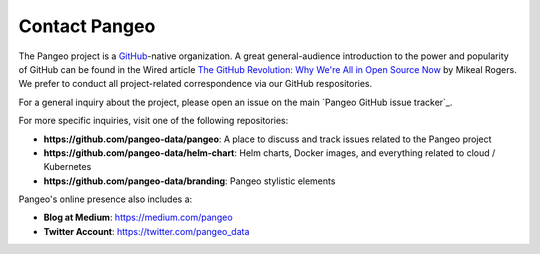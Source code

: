Contact Pangeo
==============

The Pangeo project is a GitHub_-native organization.
A great general-audience introduction to the power and popularity of GitHub
can be found in the Wired article
`The GitHub Revolution: Why We're All in Open Source Now <https://www.wired.com/2013/03/github/>`_
by Mikeal Rogers.
We prefer to conduct all project-related correspondence via our GitHub
respositories.

For a general inquiry about the project, please open an issue on the main
`Pangeo GitHub issue tracker`_.

For more specific inquiries, visit one of the following repositories:

- **https://github.com/pangeo-data/pangeo**: A place to discuss and track issues
  related to the Pangeo project
- **https://github.com/pangeo-data/helm-chart**: Helm charts, Docker images,
  and everything related to cloud / Kubernetes
- **https://github.com/pangeo-data/branding**: Pangeo stylistic elements

Pangeo's online presence also includes a:

- **Blog at Medium**: https://medium.com/pangeo
- **Twitter Account**: https://twitter.com/pangeo_data


.. _GitHub: https://github.org/
.. _: https://github.com/pangeo-data/pangeo/issues
